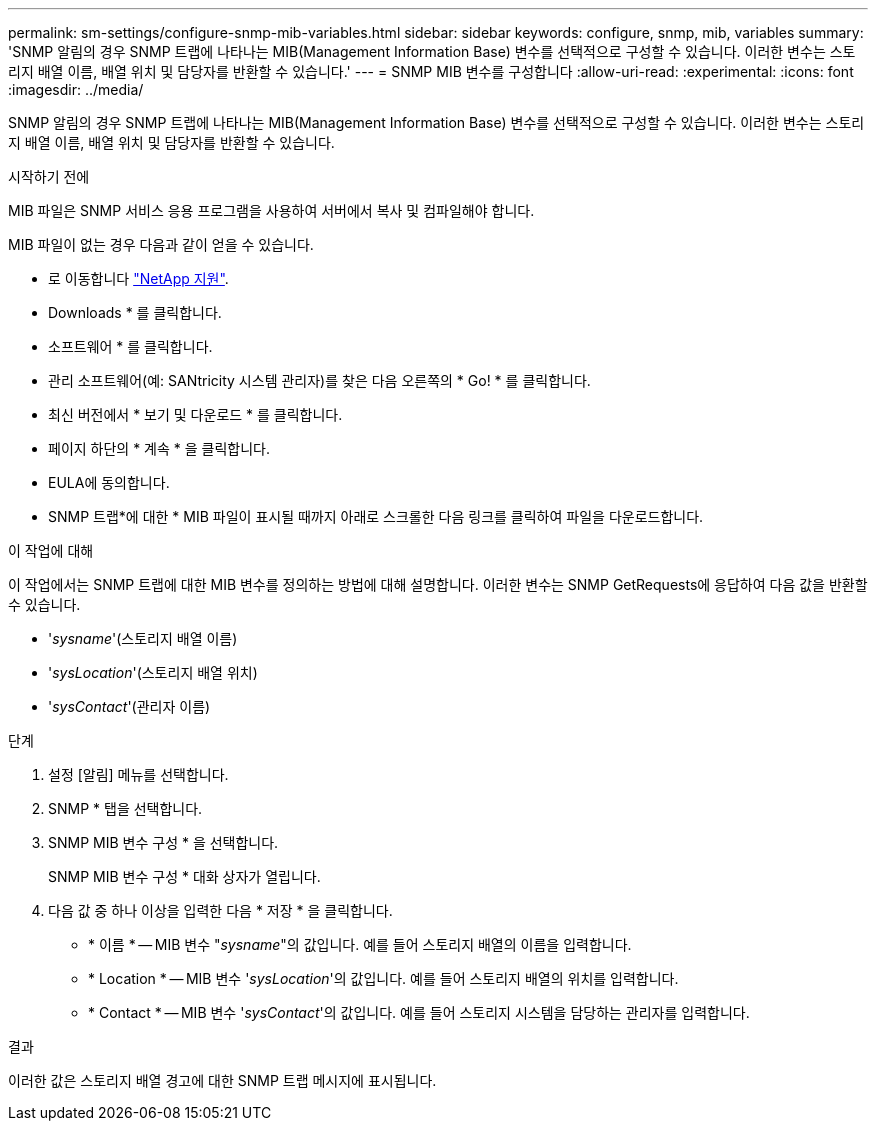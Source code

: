 ---
permalink: sm-settings/configure-snmp-mib-variables.html 
sidebar: sidebar 
keywords: configure, snmp, mib, variables 
summary: 'SNMP 알림의 경우 SNMP 트랩에 나타나는 MIB(Management Information Base) 변수를 선택적으로 구성할 수 있습니다. 이러한 변수는 스토리지 배열 이름, 배열 위치 및 담당자를 반환할 수 있습니다.' 
---
= SNMP MIB 변수를 구성합니다
:allow-uri-read: 
:experimental: 
:icons: font
:imagesdir: ../media/


[role="lead"]
SNMP 알림의 경우 SNMP 트랩에 나타나는 MIB(Management Information Base) 변수를 선택적으로 구성할 수 있습니다. 이러한 변수는 스토리지 배열 이름, 배열 위치 및 담당자를 반환할 수 있습니다.

.시작하기 전에
MIB 파일은 SNMP 서비스 응용 프로그램을 사용하여 서버에서 복사 및 컴파일해야 합니다.

MIB 파일이 없는 경우 다음과 같이 얻을 수 있습니다.

* 로 이동합니다 http://mysupport.netapp.com["NetApp 지원"^].
* Downloads * 를 클릭합니다.
* 소프트웨어 * 를 클릭합니다.
* 관리 소프트웨어(예: SANtricity 시스템 관리자)를 찾은 다음 오른쪽의 * Go! * 를 클릭합니다.
* 최신 버전에서 * 보기 및 다운로드 * 를 클릭합니다.
* 페이지 하단의 * 계속 * 을 클릭합니다.
* EULA에 동의합니다.
* SNMP 트랩*에 대한 * MIB 파일이 표시될 때까지 아래로 스크롤한 다음 링크를 클릭하여 파일을 다운로드합니다.


.이 작업에 대해
이 작업에서는 SNMP 트랩에 대한 MIB 변수를 정의하는 방법에 대해 설명합니다. 이러한 변수는 SNMP GetRequests에 응답하여 다음 값을 반환할 수 있습니다.

* '_sysname_'(스토리지 배열 이름)
* '_sysLocation_'(스토리지 배열 위치)
* '_sysContact_'(관리자 이름)


.단계
. 설정 [알림] 메뉴를 선택합니다.
. SNMP * 탭을 선택합니다.
. SNMP MIB 변수 구성 * 을 선택합니다.
+
SNMP MIB 변수 구성 * 대화 상자가 열립니다.

. 다음 값 중 하나 이상을 입력한 다음 * 저장 * 을 클릭합니다.
+
** * 이름 * -- MIB 변수 "_sysname_"의 값입니다. 예를 들어 스토리지 배열의 이름을 입력합니다.
** * Location * -- MIB 변수 '_sysLocation_'의 값입니다. 예를 들어 스토리지 배열의 위치를 입력합니다.
** * Contact * -- MIB 변수 '_sysContact_'의 값입니다. 예를 들어 스토리지 시스템을 담당하는 관리자를 입력합니다.




.결과
이러한 값은 스토리지 배열 경고에 대한 SNMP 트랩 메시지에 표시됩니다.
